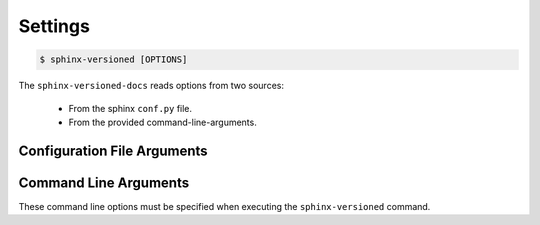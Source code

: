 .. _settings:

========
Settings
========

.. code-block:: console

    $ sphinx-versioned [OPTIONS]

The ``sphinx-versioned-docs`` reads options from two sources:

    * From the sphinx ``conf.py`` file.
    * From the provided command-line-arguments.

Configuration File Arguments
============================

.. option:: sv_project_url: <url>

    Setting this variable will make sure that the ``Project home`` is listed on the versions selector badge/menu.

.. option:: sv_select_branch

    Select any particular branches/tags to build.
    The branch/tag names can be separated by ``,`` or ``|``.

    Selecting a branch will always take precedence over excluding one.

    Example: ``sv_select_branch=["main", "v2.0"]``
    The option above will build ``main``, ``v2.0`` and will skip all others.

.. option:: sv_exclude_branch

    Exclude any particular branches/tags from building workflow.
    The branch/tag names can be separated by ``,`` or ``|``.

    Selecting a branch will always take precedence over excluding one.

    Example: ``sv_exclude_branch=["v1.0"]``
    The option above will exclude ``v1.0`` and will build all others.

.. option:: sv_main_branch

    Specify the main-branch to which the top-level ``index.html`` redirects to. Default is ``main``.

.. option:: sv_quite

    Silents the output from `sphinx`. Use `--no-quite` to get complete-output from `sphinx`. Default is `True`.

.. option:: sv_verbose

    Passed directly to sphinx. Specify more than once for more logging in sphinx. Default is `False`.

.. option:: sv_force_branches

    Force branch selection. Use this option to build detached head/commits. Default is `False`.

.. option:: sv_floating_badge

    Turns the version selector menu into a floating badge. Default is `False`.

.. option:: sv_reset_intersphinx

    Resets intersphinx mapping; acts as a patch for issue `#17 <https://github.com/devanshshukla99/sphinx-versioned-docs/issues/17>`__. Default is `False`.

.. option:: sv_sphinx_compability

    Adds compatibility for older sphinx versions by monkey patching certain functions. Default is `False`.


Command Line Arguments
======================

These command line options must be specified when executing the ``sphinx-versioned`` command.

.. option:: -c <directory>, --chdir <directory>

    Change the current working directory.

.. option:: --git-root <directory>

    Path to the git-root of the current repo. Default is the current working directory.

.. option:: -o <directory>, --output <directory>

    Set the output directory.

.. option:: --local-conf <directory>

    Path to the ``conf.py`` for ``sphinx-versioned``. Default is ``conf.py`` at the current working directory.

.. option:: --reset-intersphinx

    Resets intersphinx mapping; acts as a patch for issue `#17 <https://github.com/devanshshukla99/sphinx-versioned-docs/issues/17>`__. Default is `False`.

.. option:: --sphinx-compability

    Adds compatibility for older sphinx versions by monkey patching certain functions. Default is `False`.

.. option:: --prebuild, --no-prebuild

    Pre-build all versions to make sure ``sphinx-build`` has no issues and pass-on the successful builds to ``sphinx-versioned-docs``. Default is `True`.

.. option:: -b <branch names>, --branch <branch names>

    Build documentation for selected branches and tags.
    The branch/tag names can be separated by ``,`` or ``|`` and supports regex.

    Example: ``sphinx-versioned --branch="main, v1.0, v2.0"``
    
    ``sphinx-versioned --branch="main, -v*"``

.. option:: -m <branch name>, --main-branch <branch name>

    Specify the main-branch to which the top-level ``index.html`` redirects to. Default is ``main``.

.. option:: --floating-badge, --badge

    Turns the version selector menu into a floating badge. Default is `False`.

.. option:: --ignore-conf
 
    Ignores conf.py configuration file arguments for sphinx-versioned-docs.

    .. warning::
        conf.py will still be used in sphinx!

.. option:: --quite, --no-quite

    Silents the output from `sphinx`. Use `--no-quite` to get complete-output from `sphinx`. Default is `True`.

.. option:: -v, --verbose

    Passed directly to sphinx. Specify more than once for more logging in sphinx. Default is `False`.

.. option:: -log <level>, --log <level>

    Provide logging level. Example `--log` debug, Default is ``info``.
    Logging levels can be ``trace``, ``debug``, ``warn``, ``info``, etc.

.. option:: --force

    Force branch selection. Use this option to build detached head/commits. Default is `False`.

.. option:: --help

    Show the help message in command-line.
